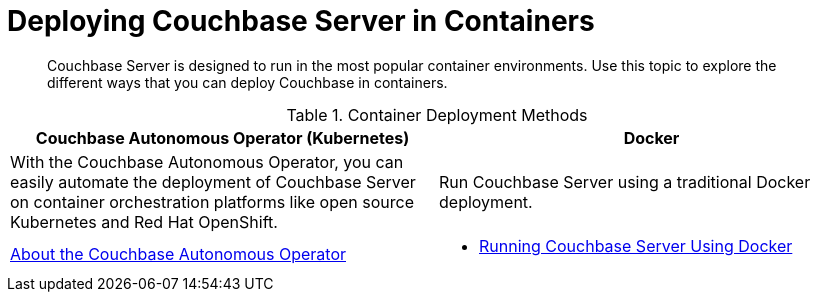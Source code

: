 = Deploying Couchbase Server in Containers

[abstract]
Couchbase Server is designed to run in the most popular container environments.
Use this topic to explore the different ways that you can deploy Couchbase in containers.

.Container Deployment Methods
|===
| Couchbase Autonomous Operator (Kubernetes) ^| Docker

| With the Couchbase Autonomous Operator, you can easily automate the deployment of Couchbase Server on container orchestration platforms like open source Kubernetes and Red Hat OpenShift.
| Run Couchbase Server using a traditional Docker deployment.

| xref:operator::overview.adoc[About the Couchbase Autonomous Operator]
a|
* xref:getting-started-docker.adoc[Running Couchbase Server Using Docker]
|===
